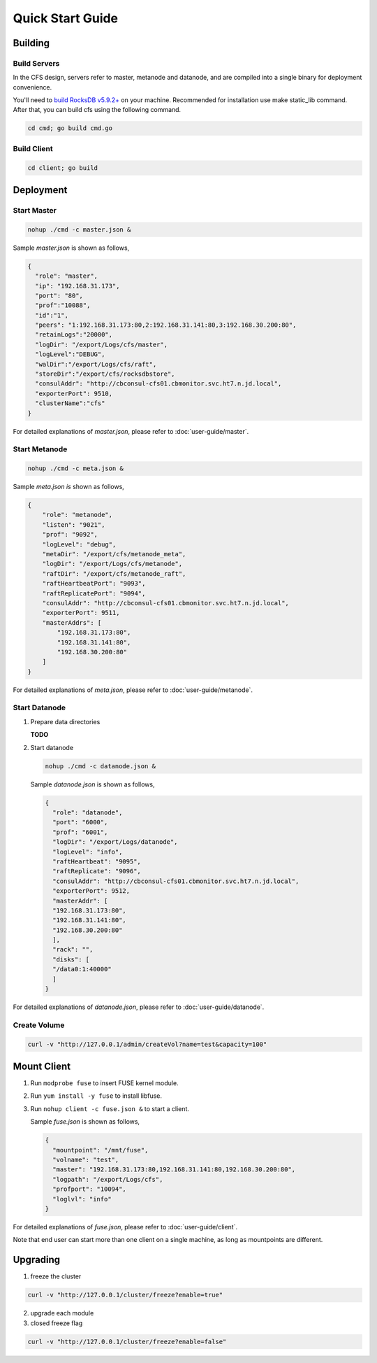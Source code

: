 Quick Start Guide
=================

Building
--------

Build Servers
^^^^^^^^^^^^^

In the CFS design, servers refer to master, metanode and datanode, and are compiled into a single binary for deployment convenience.

You'll need to `build RocksDB v5.9.2+ <https://github.com/facebook/rocksdb/blob/master/INSTALL.md>`_ on your machine.
Recommended for installation use make static_lib command. After that, you can build cfs using the following command.

.. code-block:: bash

   cd cmd; go build cmd.go

Build Client
^^^^^^^^^^^^

.. code-block:: bash

   cd client; go build

Deployment
----------

Start Master
^^^^^^^^^^^^

.. code-block:: bash

   nohup ./cmd -c master.json &


Sample *master.json* is shown as follows,

.. code-block:: json

   {
     "role": "master",
     "ip": "192.168.31.173",
     "port": "80",
     "prof":"10088",
     "id":"1",
     "peers": "1:192.168.31.173:80,2:192.168.31.141:80,3:192.168.30.200:80",
     "retainLogs":"20000",
     "logDir": "/export/Logs/cfs/master",
     "logLevel":"DEBUG",
     "walDir":"/export/Logs/cfs/raft",
     "storeDir":"/export/cfs/rocksdbstore",
     "consulAddr": "http://cbconsul-cfs01.cbmonitor.svc.ht7.n.jd.local",
     "exporterPort": 9510,
     "clusterName":"cfs"
   }

   
For detailed explanations of *master.json*, please refer to :doc:`user-guide/master`.

Start Metanode
^^^^^^^^^^^^^^

.. code-block:: bash

   nohup ./cmd -c meta.json &

Sample *meta.json is* shown as follows,

.. code-block:: json

   {
       "role": "metanode",
       "listen": "9021",
       "prof": "9092",
       "logLevel": "debug",
       "metaDir": "/export/cfs/metanode_meta",
       "logDir": "/export/Logs/cfs/metanode",
       "raftDir": "/export/cfs/metanode_raft",
       "raftHeartbeatPort": "9093",
       "raftReplicatePort": "9094",
       "consulAddr": "http://cbconsul-cfs01.cbmonitor.svc.ht7.n.jd.local",
       "exporterPort": 9511,
       "masterAddrs": [
           "192.168.31.173:80",
           "192.168.31.141:80",
           "192.168.30.200:80"
       ]
   }


For detailed explanations of *meta.json*, please refer to :doc:`user-guide/metanode`.

Start Datanode
^^^^^^^^^^^^^^

1. Prepare data directories

   **TODO**

2. Start datanode

   .. code-block:: bash
   
      nohup ./cmd -c datanode.json &

   Sample *datanode.json* is shown as follows,
   
   .. code-block:: json

      {
        "role": "datanode",
        "port": "6000",
        "prof": "6001",
        "logDir": "/export/Logs/datanode",
        "logLevel": "info",
        "raftHeartbeat": "9095",
        "raftReplicate": "9096",
        "consulAddr": "http://cbconsul-cfs01.cbmonitor.svc.ht7.n.jd.local",
        "exporterPort": 9512,
        "masterAddr": [
        "192.168.31.173:80",
        "192.168.31.141:80",
        "192.168.30.200:80"
        ],
        "rack": "",
        "disks": [
        "/data0:1:40000"
        ]  
      }

For detailed explanations of *datanode.json*, please refer to :doc:`user-guide/datanode`.

Create Volume
^^^^^^^^^^^^^
.. code-block:: bash

   curl -v "http://127.0.0.1/admin/createVol?name=test&capacity=100"

Mount Client
------------

1. Run ``modprobe fuse`` to insert FUSE kernel module.
2. Run ``yum install -y fuse`` to install libfuse.
3. Run ``nohup client -c fuse.json &`` to start a client.

   Sample *fuse.json* is shown as follows,
   
   .. code-block:: json
   
      {
        "mountpoint": "/mnt/fuse",
        "volname": "test",
        "master": "192.168.31.173:80,192.168.31.141:80,192.168.30.200:80",
        "logpath": "/export/Logs/cfs",
        "profport": "10094",
        "loglvl": "info"
      }


For detailed explanations of *fuse.json*, please refer to :doc:`user-guide/client`.

Note that end user can start more than one client on a single machine, as long as mountpoints are different.

Upgrading
---------

1. freeze the cluster

.. code-block:: bash

   curl -v "http://127.0.0.1/cluster/freeze?enable=true"

2. upgrade each module

3. closed freeze flag

.. code-block:: bash

   curl -v "http://127.0.0.1/cluster/freeze?enable=false"
